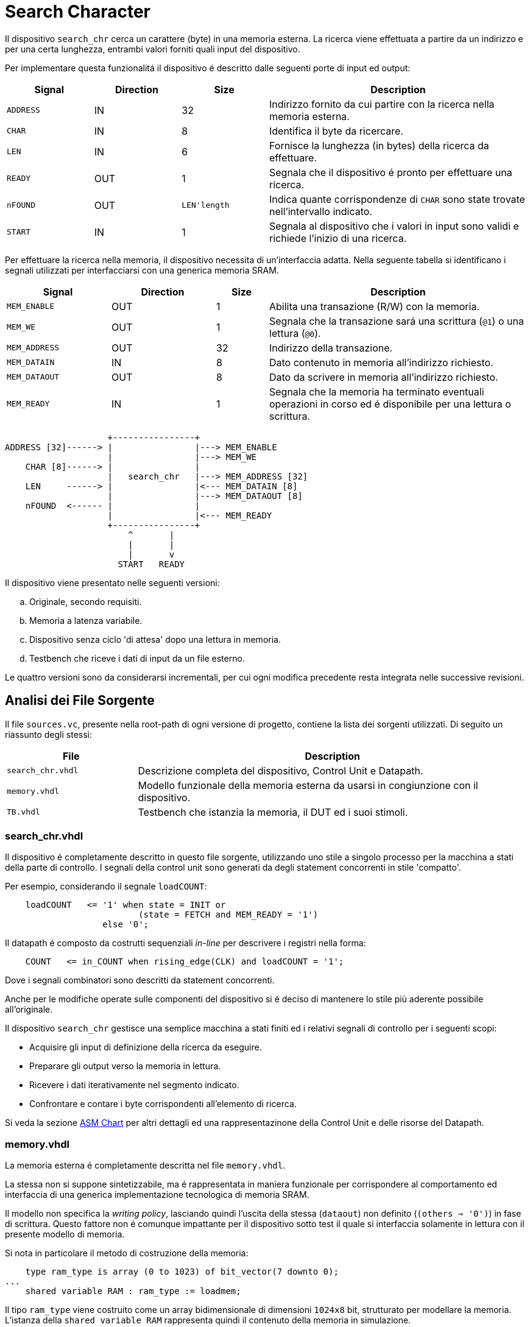 = Search Character

Il dispositivo `search_chr` cerca un carattere (byte) in una memoria esterna.
La ricerca viene effettuata a partire da un indirizzo e per una certa lunghezza, entrambi valori forniti quali input del dispositivo.

Per implementare questa funzionalitá il dispositivo é descritto dalle seguenti porte di input ed output:

[%unbreakable]
[table_search_chr_IOports,subs="attributes+"]
[cols="^2m,^2,^2,6",options="header"]
|===

|Signal
|Direction
|Size
|Description

|ADDRESS
|IN
|32
|Indirizzo fornito da cui partire con la ricerca nella memoria esterna.

|CHAR
|IN
|8
|Identifica il byte da ricercare.

|LEN
|IN
|6
|Fornisce la lunghezza (in bytes) della ricerca da effettuare.

|READY
|OUT
|1
|Segnala che il dispositivo é pronto per effettuare una ricerca.

|nFOUND
|OUT
|`LEN\'length`
|Indica quante corrispondenze di `CHAR` sono state trovate nell'intervallo indicato.

|START
|IN
|1
|Segnala al dispositivo che i valori in input sono validi e richiede l'inizio di una ricerca.

|===

Per effettuare la ricerca nella memoria, il dispositivo necessita di un'interfaccia adatta.
Nella seguente tabella si identificano i segnali utilizzati per interfacciarsi con una generica memoria SRAM.

[%unbreakable]
[table_search_chr_MemoryIF,subs="attributes+"]
[cols="^2m,^2,^1,5",options="header"]
|===

|Signal
|Direction
|Size
|Description

|MEM_ENABLE
|OUT
|1
|Abilita una transazione (R/W) con la memoria.

|MEM_WE
|OUT
|1
|Segnala che la transazione sará una scrittura (`@1`) o una lettura (`@0`).

|MEM_ADDRESS
|OUT
|32
|Indirizzo della transazione.

|MEM_DATAIN
|IN
|8
|Dato contenuto in memoria all'indirizzo richiesto.

|MEM_DATAOUT
|OUT
|8
|Dato da scrivere in memoria all'indirizzo richiesto.

|MEM_READY
|IN
|1
|Segnala che la memoria ha terminato eventuali operazioni in corso ed é disponibile per una lettura o scrittura.

|===

[.center,svgbob-search_chr_ports]
[svgbob]
----
                    +----------------+
ADDRESS [32]------> |                |---> MEM_ENABLE
                    |                |---> MEM_WE
    CHAR [8]------> |                |
                    |   search_chr   |---> MEM_ADDRESS [32]
    LEN     ------> |                |<--- MEM_DATAIN [8]
                    |                |---> MEM_DATAOUT [8]
    nFOUND  <------ |                |
                    |                |<--- MEM_READY
                    +----------------+
                        ^       |
                        |       |
                        |       v
                      START   READY
----

Il dispositivo viene presentato nelle seguenti versioni:

[loweralpha, bold]
. Originale, secondo requisiti.
. Memoria a latenza variabile.
. Dispositivo senza ciclo 'di attesa' dopo una lettura in memoria.
. Testbench che riceve i dati di input da un file esterno.

Le quattro versioni sono da considerarsi incrementali, per cui ogni modifica precedente resta integrata nelle successive revisioni.

== Analisi dei File Sorgente

Il file `sources.vc`, presente nella root-path di ogni versione di progetto, contiene la lista dei sorgenti utilizzati.
Di seguito un riassunto degli stessi:

[table_onescounter_sources,subs="attributes+"]
[cols="25%,75%",options="header"]
|===
| File | Description

| `search_chr.vhdl`
| Descrizione completa del dispositivo, Control Unit e Datapath.

| `memory.vhdl`
| Modello funzionale della memoria esterna da usarsi in congiunzione con il dispositivo.

| `TB.vhdl`
| Testbench che istanzia la memoria, il DUT ed i suoi stimoli.

|===

=== search_chr.vhdl

Il dispositivo é completamente descritto in questo file sorgente, utilizzando uno stile a singolo processo per la macchina a stati della parte di controllo.
I segnali della control unit sono generati da degli statement concorrenti in stile 'compatto'.

Per esempio, considerando il segnale `loadCOUNT`:

[%unbreakable]
[source, vhdl]
----
    loadCOUNT   <= '1' when state = INIT or
                          (state = FETCH and MEM_READY = '1')
                   else '0';
----

Il datapath é composto da costrutti sequenziali _in-line_ per descrivere i registri nella forma:

[source, vhdl]
----
    COUNT   <= in_COUNT when rising_edge(CLK) and loadCOUNT = '1';
----

Dove i segnali combinatori sono descritti da statement concorrenti.

Anche per le modifiche operate sulle componenti del dispositivo si é deciso di mantenere lo stile più aderente possibile all'originale.

Il dispositivo `search_chr` gestisce una semplice macchina a stati finiti ed i relativi segnali di controllo per i seguenti scopi:

* Acquisire gli input di definizione della ricerca da eseguire.
* Preparare gli output verso la memoria in lettura.
* Ricevere i dati iterativamente nel segmento indicato.
* Confrontare e contare i byte corrispondenti all'elemento di ricerca.

Si veda la sezione <<asm_search_chr>> per altri dettagli ed una rappresentazinone della Control Unit e delle risorse del Datapath.

=== memory.vhdl

La memoria esterna é completamente descritta nel file `memory.vhdl`.

La stessa non si suppone sintetizzabile, ma é rappresentata in maniera funzionale per corrispondere al comportamento ed interfaccia di una generica implementazione tecnologica di memoria SRAM.

Il modello non specifica la _writing policy_, lasciando quindi l'uscita della stessa (`dataout`) non definito (`(others => '0')`) in fase di scrittura.
Questo fattore non é comunque impattante per il dispositivo sotto test il quale si interfaccia solamente in lettura con il presente modello di memoria.

Si nota in particolare il metodo di costruzione della memoria:

[source, vhdl]
----
    type ram_type is array (0 to 1023) of bit_vector(7 downto 0);
...
    shared variable RAM : ram_type := loadmem;
----

Il tipo `ram_type` viene costruito come un array bidimensionale di dimensioni `1024x8` bit, strutturato per modellare la memoria.
L'istanza della `shared variable RAM` rappresenta quindi il contenuto della memoria in simulazione.

Si rimarca l'apposizione dell'attributo `shared` per assicurare che la variabile `RAM` sia accessibile da _tutti_ i processi concorrenti che vogliono usarla.
Nel caso specifico del modello descritto in `memory.vhdl`, la presenza di un unico processo sequenziale, implica un solo _scope_ di esecuzione.
Tuttavia la qualifica `shared` é mantenuta per garantire la correttezza semantica anche in caso di future estesioni.

[#memory_loadmem]
La memoria cosí modellata viene inizializzata tramite la funzione `loadmem`, che legge il contenuto del file `assets/data.bin` e ne carica il contenuto nella variabile `RAM`.

Il formato atteso per il file é:

* un byte per riga.
* solo valori testuali `0` e `1`.

[#memory_latency]
==== Versione 'b': Memoria con latenza di più cicli

Per questa versione é stato aggiunto un parametro `MEM_LAT` per gestire la latenza.
Il parametro si aspetta un valore intero, positivo non nullo (VHDL: `positive`) che rappresenti il numero del ciclo di clock sul quale il dato letto sará disponibile.

In pratica, una latenza `MEM_LAT => 1` corrisponderá al comportamento precedente (`ready <= '1';`), in cui il dato é immediatamente disponibile al primo ciclo di clock in cui la lettura viene richiesta.

Una latenza superiore, per esempio `MEM_LAT => 3`, renderá il dato disponibile al _terzo_ ciclo di clock, e cosí discorrendo.
Il seguente diagramma esemplifica le due transazioni descritte.

[wavedrom, , svg, subs="attributes"]
....
{ signal: [
  { name: "clk",  	wave: 'p...|......' },
  {},
  { name: 'enable', wave: '010.|.10...' },
  { name: 'address',wave: 'x=x.|.=x...',	data: ["A0", "A1"] },
  { name: 'we', 	wave: '0...|......' },
  { name: 'dataout',wave: 'x.=.|....=.',	data: ["D0", "D1"] },
  { name: 'ready', 	wave: 'x01x|.0..10' },
],

  head: {text:
  ['tspan',
    'Latenza 1',
    '                                       ',
    'Latenza 3',
  ]
},
}
....

Dopo aver sperimentato una soluzione in cui gli ingressi venivano registrati e "trasportati" all'istante di lettura desiderato dalla latenza, si é scelto di seguire un'implementazione differente creando invece una catena di registri sui segnali di uscita.

Si veda nella sezione <<bug_b_mem_lat, Risultati>>, per le considerazioni sulle differenze di approccio.

[%unbreakable]
[source, vhdl]
----
entity memory is
    generic (
        MEM_LAT : positive := 1
    );
...
architecture s of memory is
...
    type sequencer_type is array (0 to MEM_LAT-1) of std_logic_vector(dataout'RANGE);
    signal seq_dataout  : sequencer_type                    := (others => (others => '0') ) ;
    signal seq_ready    : std_logic_vector(0 to MEM_LAT-1)  := (others => '0') ;
...
    process(CLK)
    begin
        if rising_edge(CLK) then
            -- Synchronizer chain
            seq_ready(MEM_LAT-1)    <= '0';
            for i in MEM_LAT-1 downto 1 loop
                if seq_ready(i) = '1' then
                    seq_dataout(i-1)    <= seq_dataout(i);
                end if;
                seq_ready(i-1)      <= seq_ready(i);
            end loop;

            if enable = '1' then
                seq_ready(MEM_LAT-1) <= '1';
                if we = '1' then
                    RAM(to_integer(unsigned(address))) := to_bitvector(datain);
                    seq_dataout(MEM_LAT-1) <= (others => '-'); -- writing policy not specified
                else
                    seq_dataout(MEM_LAT-1) <= to_stdlogicvector(RAM(to_integer(unsigned(address))));
                end if;
            end if;
        end if;
    end process;
...
    dataout <= seq_dataout(0);
    ready   <= seq_ready(0);
...
end s;
----

Si é aggiunto un tipo personalizzato per creare una "pipeline" di registri ad 8 bit (`std_logic_vector`) denominato `sequencer_type`.
Per il segnale di `ready` invece si é semplicemente utilizzato un vettore di `std_logic`.

Nel processo sequenziale principale sono state effettuate le modifiche salienti.
In primo luogo si nota l'inserimento di una catena di registri collegati in cascata come nel caso di un sincronizzatore.
Nel costrutto `for...in...loop`, controllato dal parametro `MEM_LAT`, si collegano i flip-flop interni fino all'ultimo (indice `0`), mentre i flip-flop di indice più alto (`MEM_LAT-1`) vengono sovrascritti dai segnali utili alla memoria nel momento in cui questa viene abilitata.

Per mantenere il comportamento dell'output `dataout` simile all'originale, si é aggiunto un controllo al load di ogni stadio della sequenza `seq_dataout`.
La registrazione dello stadio precedente avviene solo nel caso in cui stia avvenendo il trasporto di un impulso di `ready`.
Gli output vengono infine collegati concorrentemente al valore del relativo registro di indice inferiore.

[%unbreakable]
[NOTE]
====
Tale scelta permette di mantenere la struttura di accesso alla memoria identica all'originale, modificando solamente il comportamento dei segnali di uscita.

Si rimarca peró che il modello presentato _non inferisce_ una memoria a latenza variabile.
Rappresenta invece un modello funzionale della stessa, utile ai fini del progetto, ma completamente agnostica delle problematiche tecnologiche che richiederebbero la latenza di memoria qui rappresentata.
====

Poiché si considera questo componente non sintetizzabile, si accetta l'approssimazione funzionale data da questa scelta implementativa.

Per garantire il comportamento identico all'originale nel caso `MEM_LAT => 1`, e semplificarne la logica, sono stati utilizzati dei costrutti `if...generate` per sovrascrivere _l'extra buffering_ dei segnali in questo caso.

[source,vhdl]
----
gen_no_lat : if MEM_LAT = 1 generate
    seq_ready(0) <= '1';
    ...
end generate;
----

Il componente nella condizione descritta appare quindi identico all'originale, e non perderá alcun ciclo dovuto al _load_ dei registri.

La richiesta del tipo `positive` del _generic_ impone al tool di simulazione il controllo che il parametro inserito sia accettabile dall'implementazione.
Tuttavia si é scelto di introdurre, seppur in maniera ridondante, un `assert` che osservi la stessa regola e, in caso di violazione, stampi un messaggio di errore specifico terminando l'esecuzione.

[source,vhdl]
----
    assert MEM_LAT > 0
        report "ERROR: Generic parameter 'MEM_LAT' can't be 0 or a negative number "
        severity FAILURE;
----

=== TB.vhdl

Il testbench contenuto in questo file corrisponde al top-level della simulazione, ed istanzia le seguenti risorse:

* `rst_n` generator.
* `clk` generator e contatore di cicli.
* DUT (`search_chr`)
* memoria esterna (`memory.vhdl`)
* Processi e controlli per la gestione degli stimoli di test

Gli stimoli agli input del dispositivo sono raccolti in tre vettori di interi:

[source,vhdl]
----

signal ADDRESSES    : array_of_integers(0 to 2) := ( 3,  5, 20);
signal CHARS        : array_of_integers(0 to 2) := ( 3,  3,  5);
signal LENS         : array_of_integers(0 to 2) := (10, 10, 15);

----

[%unbreakable]
[WARNING]
====
Rispetto alla versione originale, 'da slides', ai segnali é stato apposto un range definito per evitare l'errore specifico dello standard `--std=93c` di GHDL, con signature:

```
../TB.vhdl:23:12:error: declaration of signal "ADDRESSES" with unconstrained array type "array_of_integers" is not allowed
    signal ADDRESSES    : array_of_integers := ( 3,  5, 20);
    ...
../TB.vhdl:25:12:error: (even with a default value)
```
====

Il processo principale del testbench implementa una semplice macchina a stati finiti.
Questa osserva il segnale `READY` del dispositivo sotto test per iterare progressivamente lo stimolo di una combinazione di input `{ADDRESS, CHAR, LEN}`, incrementalmente ottenuta dai segnali descritti sopra.
La selezione degli input avviene tramite statement concorrenti con segnali dipendenti dagli stati della FSM.
Quando tutte le '_terzine_' sono state elaborate, il test termina attivando il segnale `end_simul` dopo un'attesa di dieci cicli.

Non é presente alcun report testuale del risultato, per cui anche in questo progetto risulta necessario osservare manualmente i segnali tramite le forme d'onda generate da simulatore.

==== Versione 'b': Supporto memoria con latenza variabile

Con riferimento alla sezione <<memory_latency>> relativa al modello VHDL di memoria, il testbench ha dovuto subire delle modifiche per supportare la latenza variabile.

In primo luogo si é scelto di esporre lo stesso parametro `MEM_LAT` a livello _top_ del testbench, in modo da poterlo configurare da linea di comando utilizzando le opzioni di GHDL.

[%unbreakable]
[source, vhdl]
----
...
entity tb is
    generic (
        MEM_LAT : positive := 4
    );
end tb;
...
----

Viene anche aggiunto uno statement di `report` nel processo iniziale di generazione del segnale di reset, che stampa il valore del parametro su `stdout`.

Infine, la mappatura del parametro `MEM_LAT` viene fatta a livello di istanza della `entity work.memory`.

==== Versione 'd': Testbench con input-data da file

La versione modificata del testbench introduce la possibilitá di determinare i dati da assegnare agli input prendendoli da un file esterno `assets/instr.txt`.

Ogni 'terzina' di segnali `{ADDRESS, CHAR, LEN}` viene descritta da gruppi di tre righe, separati da una riga vuota (`\n`), gruppi chiamati 'istruzioni' in questa versione.
Il processo é stato modificato per analizzare il file in questo modo, e per terminare la simulazione una volta usate tutte le istruzioni.

Per evitare di complicare eccessivamente il testbench con una riscrittura massiccia, si é mantenuto lo stile originale del conteggio delle 'istruzioni' che ha un valore massimo raggiungibile dato dalla costante

[source,vhdl]
----
constant MAX_INSTR               : integer := 30;
----

[WARNING]
====
Il valore della costante `MAX_INSTR` deve corrispondere al numero di gruppi di istruzioni inserite in `assets/instr.txt`.

In caso contrario, il testbench potrebbe non funzionare come inteso o fallire giá a livello di elaborazione.
====

Per gestire la lettura dal file, una funzione impura `load_instr`, confrontabile con lo stile della funzione <<memory_loadmem,`loadmem` di `memory.vhdl`>>, carica gli input in una struttura buffer.

Questa struttura viene infine chiamata `instr_data` e corrisponde ad una _lista di vettori di interi_.
Nel processo di generazione del reset, e quindi di inizio della simulazione, é stato aggiunto il codice:

[%unbreakable]
[source, vhdl]
----
...
    ADDRESSES <= instr_data(0);
    CHARS     <= instr_data(1);
    LENS      <= instr_data(2);
...
----

creando cosí una corrispondenza diretta con il sistema di assegnazione dei segnali di input precedentemente implementato.
Diversamente dalla versione originale, i vettori `ADDRESSES`, `CHARS` e `LENS` sono ora determinati in lunghezza dalla costante `MAX_INSTRS`.
Allo stesso modo, il controllo della FSM sul numero di istruzioni completate é stato modificato per usare direttamente la costante `MAX_INSTRS`.

[#asm_search_chr]
== ASM Chart

Il dispositivo in versione originale implementa una `CTRL Unit` corrispondente al ASM-chart:

image::images/ASM-search_chr_orig.drawio.svg[]

Si nota che, per ogni transazione con la memoria esterna, un ciclo viene 'sprecato' tra `FETCH` e `COMPARE`.

La versione del dispositivo migliorata (versione `c`) risolve questa osservazione ed é rappresentata nel seguente ASM-chart:

image::images/ASM-search_chr_improved.drawio.svg[]

In questa versione, il dispositivo effettua entrambe le operazioni di `FETCH` e `COMPARE` in un unico stato e prepara continuamente la prossima richiesta verso la memoria.
Il collo di bottiglia é dato perció dalla memoria stessa, a costo di un leggero incremento di percorsi combinatori nella control unit.
Si nota infatti la dipendenza della conditional output box da _due comparatori_ a loro volta interdipendenti.
In assenza di chiari limiti tecnologici, si considera comunque triviale questa modifica vista la poca complessitá del dispositivo.

<<<
Il datapath, per entrambe le versioni, comprende le risorse mostrate nell'immagine:

image::images/ASM-search_chr_dp.drawio.svg[]

== Risultati

Come per il dispositivo `onescounter`, lo script `runSim_ghdl` puó essere usato per lanciare automaticamente le fasi di analisi, elaborazione e simulazione di `search_chr`.

[%unbreakable]
[source,bash]
----
$ scripts/runSim_ghdl projects/02_search_chr/a_orig
$ scripts/runSim_ghdl projects/02_search_chr/b_mem_lat
$ scripts/runSim_ghdl projects/02_search_chr/c_improved
$ scripts/runSim_ghdl projects/02_search_chr/d_tb_file
----

NOTE : Si verifichi che le dipendenze necessarie per eseguire lo script siano soddisfatte, come da sezione <<#script_ghdl>>.

I comandi estrapolati dallo script sono come da esempio, assumendo di testare la versione `a_orig`:

[%unbreakable]
[source,bash]
----
    # Sposta la $PWD nel percorso indicato del progetto, sottocartella `simul.rtl`
pushd projects/02_search_chr/a_orig/simul.rtl
    # Analisi GHDL per tutti i file estratti da sources.vc
ghdl -a -v --std=93c    projects/02_search_chr/a_orig/code/search_chr.vhdl \
                        projects/02_search_chr/a_orig/code/memory.vhdl \
                        projects/02_search_chr/a_orig/code/TB.vhdl
    # Elaborazione
ghdl -e -v --std=93c tb
    # Simulazione, salva wave-file in formato ghw
ghdl -r -v --std=93c --time-resolution=ns tb --wave=a_orig.ghw
    # Invoca `gtkwave` per visualizzare il wave-file
gtkwave a_orig.ghw
    # Al termine, ritorna alla directory iniziale
popd
----

NOTE: Lo script estrae il path assoluto per ognuno dei file sorgente, per cui `projects` assumerá il valore dipendente dal percorso del sistema.

=== Versione 'b': Memoria con latenza variabile

Come anche segnalato nella sezione <<runSim_ghdl_generic, relativa allo script>>, é possibile utilizzare l'helper script configurando il test con diversi valori di latenza per la simulazione.

[source, bash]
----
$ scripts/runSim_ghdl projects/02_search_chr/b_mem_lat MEM_LAT=1 # Corrispondente alla versione 'a'
$ scripts/runSim_ghdl projects/02_search_chr/b_mem_lat MEM_LAT=4 # Corrispondente alla versione 'b' in default
$ scripts/runSim_ghdl projects/02_search_chr/b_mem_lat MEM_LAT=15 # latenza di 15 cicli
----

[#bug_b_mem_lat]
==== Problematiche riscontrate

La prima versione prevedeva un'implementazione differente rispetto a quella descritta e consegnata insieme al presente documento.
Il modello di memoria a latenza configurabile utilizzava un approccio basato sulla registrazione degli input e di un contatore per calcolare la latenza.

I segnali di input venivano registrati al set del segnale `MEM_ENABLE`, mentre il contatore veniva caricato al valore `MEM_LAT-1`.
Successivamente il contatore decrementava fino a raggiungere il valore `"0"`, e gli output venivano impostati utilizzando il valore registrato di `MEM_ADDRESS`.

L'implementazione ha peró portato con se delle piccole differenze comportamentali del modello, in particolare riguardo all'impostazione di `dataout`.
Questi comportamenti non sono stati rilevati e non hanno causato differenze fino all'implementazione della versione migliorata di `search_chr` (`c`).
In questo caso il dispositivo non attendeva più un ciclo di `COMPARE`.
Invece, confrontando ed incrementando il contatore dei caratteri simultaneamente appariva funzionalmente scorretto il ritardo introdotto dalla registrazione dei segnali nel modello di memoria.

Nelle immagini seguenti é possibile visualizzare il problema confrontando il comportamento con `MEM_LAT=1` e `MEM_LAT=2`, nella sezione riguardante la prima istruzione di ricerca.

[#fig_mem_lat_bug1,reftext='{figure-caption} {counter:refnum}']
.Waveform search_chr versione c `MEM_LAT = 1`
image::images/search_chr_oldmemBug_MEM_LAT_1.png[]

[#fig_mem_lat_bug2,reftext='{figure-caption} {counter:refnum}']
.Waveform search_chr versione c `MEM_LAT = 2` (Bug)
image::images/search_chr_oldmemBug_MEM_LAT_2.png[]

Confrontando i due esempi, si nota che nel primo caso il dato é presente in uscita dalla memoria al primo istante utile (`220 fs`) ed il dispositivo acquisisce e conta 10 caratteri come da istruzioni.
Il primo carattere é `0xF3` e l'ultimo `0xFC`, in corrispondenza del contatore che raggiunge il decimo valore.

Nel caso con `MEM_LAT=2`, la memoria impostava qundi il segnale di `MEM_READY` all'istante corretto, ma presentava i dati in output _al ciclo successivo_.
Si puó infatti vedere come in <<fig_mem_lat_bug2>> il primo byte (`0xF3`) appaia in corrispondenza del fronte di discesa del segnale di `MEM_READY`.
Inoltre, l'ultimo carattere della sequenza (`0xFC`) appare nella serie di istruzioni successiva, mentre il contatore raggiunge il valore 10 (`0xA`) in corrispondenza del byte `0xFB`.

Nell'analisi e risoluzione di questo _bug_, si é considerato quindi l'approccio descritto nella sezione relativa ai sorgenti, <<memory_latency>>, che é stato mantenuto per le motivazioni ivi descritte.

=== Analisi ed elaborazione
=== Simulazione
